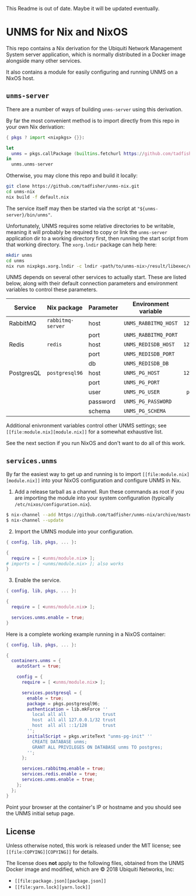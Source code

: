 This Readme is out of date. Maybe it will be updated eventually.

* UNMS for Nix and NixOS

This repo contains a Nix derivation for the Ubiquiti Network Management System
server application, which is normally distributed in a Docker image alongside
many other services.

It also contains a module for easily configuring and running UNMS on a NixOS
host.

** =unms-server=

There are a number of ways of building =unms-server= using this derivation.

By far the most convenient method is to import directly from this repo in your
own Nix derivation:

#+BEGIN_SRC nix
{ pkgs ? import <nixpkgs> {}}:

let
  unms = pkgs.callPackage (builtins.fetchurl https://github.com/tadfisher/unms-nix/archive/master.tar.gz) {};
in
  unms.unms-server
#+END_SRC

Otherwise, you may clone this repo and build it locally:

#+BEGIN_SRC sh
git clone https://github.com/tadfisher/unms-nix.git
cd unms-nix
nix build -f default.nix
#+END_SRC

The service itself may then be started via the script at
="${unms-server}/bin/unms"=.

Unfortunately, UNMS requires some relative directories to be writable, meaning
it will probably be required to copy or link the =unms-server= application dir
to a working directory first, then running the start script from that working
directory. The =xorg.lndir= package can help here:

#+BEGIN_SRC sh
mkdir unms
cd unms
nix run nixpkgs.xorg.lndir -c lndir <path/to/unms-nix>/result/libexec/unms-server/deps/unms-server
#+END_SRC

UNMS depends on several other services to actually start. These are listed
below, along with their default connection parameters and environment variables
to control these parameters.

| Service    | Nix package       | Parameter | Environment variable |     Default |
|------------+-------------------+-----------+----------------------+-------------|
|            |                   |           |                      |         <r> |
| RabbitMQ   | =rabbitmq-server= | host      | =UNMS_RABBITMQ_HOST= | =127.0.0.1= |
|            |                   | port      | =UNMS_RABBITMQ_PORT= |      =5672= |
|------------+-------------------+-----------+----------------------+-------------|
| Redis      | =redis=           | host      | =UNMS_REDISDB_HOST=  | =127.0.0.1= |
|            |                   | port      | =UNMS_REDISDB_PORT=  |      =6379= |
|            |                   | db        | =UNMS_REDISDB_DB=    |         =0= |
|------------+-------------------+-----------+----------------------+-------------|
| PostgresQL | =postgresql96=    | host      | =UNMS_PG_HOST=       | =127.0.0.1= |
|            |                   | port      | =UNMS_PG_PORT=       |      =5432= |
|            |                   | user      | =UNMS_PG_USER=       |  =postgres= |
|            |                   | password  | =UNMS_PG_PASSWORD=   |             |
|            |                   | schema    | =UNMS_PG_SCHEMA=     |    =public= |

Additional enivronment variables control other UNMS settings; see =[[file:module.nix][module.nix]]=
for a somewhat exhaustive list.

See the next section if you run NixOS and don't want to do all of this work.

** =services.unms=

By far the easiest way to get up and running is to import =[[file:module.nix][module.nix]]= into your
NixOS configuration and configure UNMS in Nix.

1. Add a release tarball as a channel. Run these commands as root if you are
   importing the module into your system configuration (typically
   =/etc/nixos/configuration.nix=).

#+BEGIN_SRC sh
$ nix-channel --add https://github.com/tadfisher/unms-nix/archive/master.tar.gz unms
$ nix-channel --update
#+END_SRC

2. [@2] Import the UMNS module into your configuration.

#+BEGIN_SRC nix
{ config, lib, pkgs, ... }:

{
  require = [ <unms/module.nix> ];
# imports = [ <unms/module.nix> ]; also works
}
#+END_SRC

3. [@3] Enable the service.

#+BEGIN_SRC nix
{ config, lib, pkgs, ... }:

{
  require = [ <unms/module.nix> ];

  services.unms.enable = true;
}

#+END_SRC

Here is a complete working example running in a NixOS container:

#+BEGIN_SRC nix
{ config, lib, pkgs, ... }:

{
  containers.unms = {
    autoStart = true;

    config = {
      require = [ <unms/module.nix> ];

      services.postgresql = {
        enable = true;
        package = pkgs.postgresql96;
        authentication = lib.mkForce ''
          local all all              trust
          host  all all 127.0.0.1/32 trust
          host  all all ::1/128      trust
        '';
        initialScript = pkgs.writeText "unms-pg-init" ''
          CREATE DATABASE unms;
          GRANT ALL PRIVILEGES ON DATABASE unms TO postgres;
        '';
      };

      services.rabbitmq.enable = true;
      services.redis.enable = true;
      services.unms.enable = true;
    };
  };
}
#+END_SRC

Point your browser at the container's IP or hostname and you should see the UNMS
initial setup page.

** License

Unless otherwise noted, this work is released under the MIT license; see =[[file:COPYING][COPYING]]=
for details.

The license does *not* apply to the following files, obtained from the UNMS
Docker image and modified, which are © 2018 Ubiquiti Networks, Inc:

- =[[file:package.json][package.json]]=
- =[[file:yarn.lock][yarn.lock]]=
